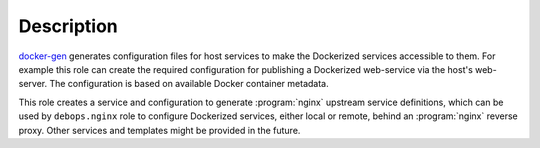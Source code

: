 .. Copyright (C) 2015-2016 Maciej Delmanowski <drybjed@gmail.com>
.. Copyright (C) 2015-2016 DebOps <https://debops.org/>
.. SPDX-License-Identifier: GPL-3.0-only

Description
===========

`docker-gen`_ generates configuration files for host services to make the
Dockerized services accessible to them.
For example this role can create the required configuration
for publishing a Dockerized web-service via the host's web-server.
The configuration is
based on available Docker container metadata.

This role creates a service and configuration to generate :program:`nginx` upstream
service definitions, which can be used by ``debops.nginx`` role to configure
Dockerized services, either local or remote, behind an :program:`nginx` reverse proxy.
Other services and templates might be provided in the future.

.. _docker-gen: https://github.com/jwilder/docker-gen
